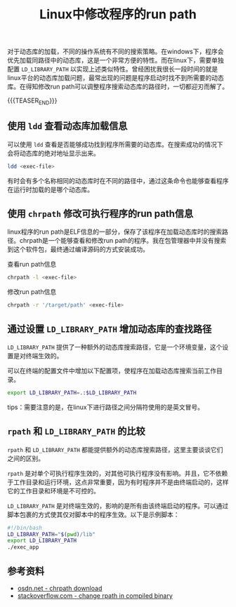 #+BEGIN_COMMENT
.. title: Linux中修改程序的run path
.. slug: linux-change-run-path-for-executable
.. date: 2019-11-22 14:41:48 UTC+08:00
.. tags: linux, rpath, run path, elf, chrpath, LD_LIBRARY_PATH, ldd
.. category: linux
.. link: https://stackoverflow.com/questions/13769141/can-i-change-rpath-in-an-already-compiled-binary
.. description:
.. type: text
.. status:
#+END_COMMENT
#+OPTIONS: num:nil

#+TITLE: Linux中修改程序的run path

对于动态库的加载，不同的操作系统有不同的搜索策略。在windows下，程序会优先加载同路径中的动态库，这是一个非常方便的特性。而在linux下，需要单独配置 ~LD_LIBRARY_PATH~ 以实现上述类似特性。曾经困扰我很长一段时间的就是linux平台的动态库加载问题，最常出现的问题是程序启动时找不到所需要的动态库。在得知修改run path可以调整程序搜索动态库的路径时，一切都迎刃而解了。

{{{TEASER_END}}}

** 使用 ~ldd~ 查看动态库加载信息

可以使用 ~ldd~ 查看是否能够成功找到程序所需要的动态库。在搜索成功的情况下会将动态库的绝对地址显示出来。
#+BEGIN_SRC sh
ldd <exec-file>
#+END_SRC

有时会有多个名称相同的动态库时在不同的路径中，通过这条命令也能够查看程序在运行时加载的是哪个动态库。


** 使用 ~chrpath~ 修改可执行程序的run path信息
linux程序的run path是ELF信息的一部分，保存了该程序在加载动态库时的搜索路径。chrpath是一个能够查看和修改run path的程序。我在包管理器中并没有搜索到这个软件包，最终通过编译源码的方式安装成功。

查看run path信息
#+BEGIN_SRC sh
chrpath -l <exec-file>
#+END_SRC

修改run path信息
#+BEGIN_SRC sh
chrpath -r '/target/path' <exec-file>
#+END_SRC


** 通过设置 ~LD_LIBRARY_PATH~ 增加动态库的查找路径
~LD_LIBRARY_PATH~ 提供了一种额外的动态库搜索路径，它是一个环境变量，这个设置是对终端生效的。

可以在终端的配置文件中增加以下配置项，使程序在加载动态库搜索当前工作目录。
#+BEGIN_SRC sh
export LD_LIBRARY_PATH=.:$LD_LIBRARY_PATH
#+END_SRC

tips：需要注意的是，在linux下进行路径之间分隔符使用的是英文冒号。


** ~rpath~ 和 ~LD_LIBRARY_PATH~ 的比较
~rpath~ 和 ~LD_LIBRARY_PATH~ 都能提供额外的动态库搜索路径，这里主要谈谈它们之间的区别。

~rpath~ 是对单个可执行程序生效的，对其他可执行程序没有影响。并且，它不依赖于工作目录和运行环境，这点非常重要，因为有时程序并不是由终端启动的，这样它的工作目录和环境是不可控的。

~LD_LIBRARY_PATH~ 是对终端生效的，影响的是所有由该终端启动的程序。可以通过脚本包裹的方式使其仅对脚本中的程序生效。以下是示例脚本：
#+BEGIN_SRC sh
#!/bin/bash
LD_LIBRARY_PATH="$(pwd)/lib"
export LD_LIBRARY_PATH
./exec_app
#+END_SRC


** 参考资料
- [[https://osdn.net/projects/sfnet_pisilinux/downloads/source/chrpath-0.16.tar.gz/][osdn.net - chrpath download]]
- [[https://stackoverflow.com/questions/13769141/can-i-change-rpath-in-an-already-compiled-binary][stackoverflow.com - change rpath in compiled binary]]
